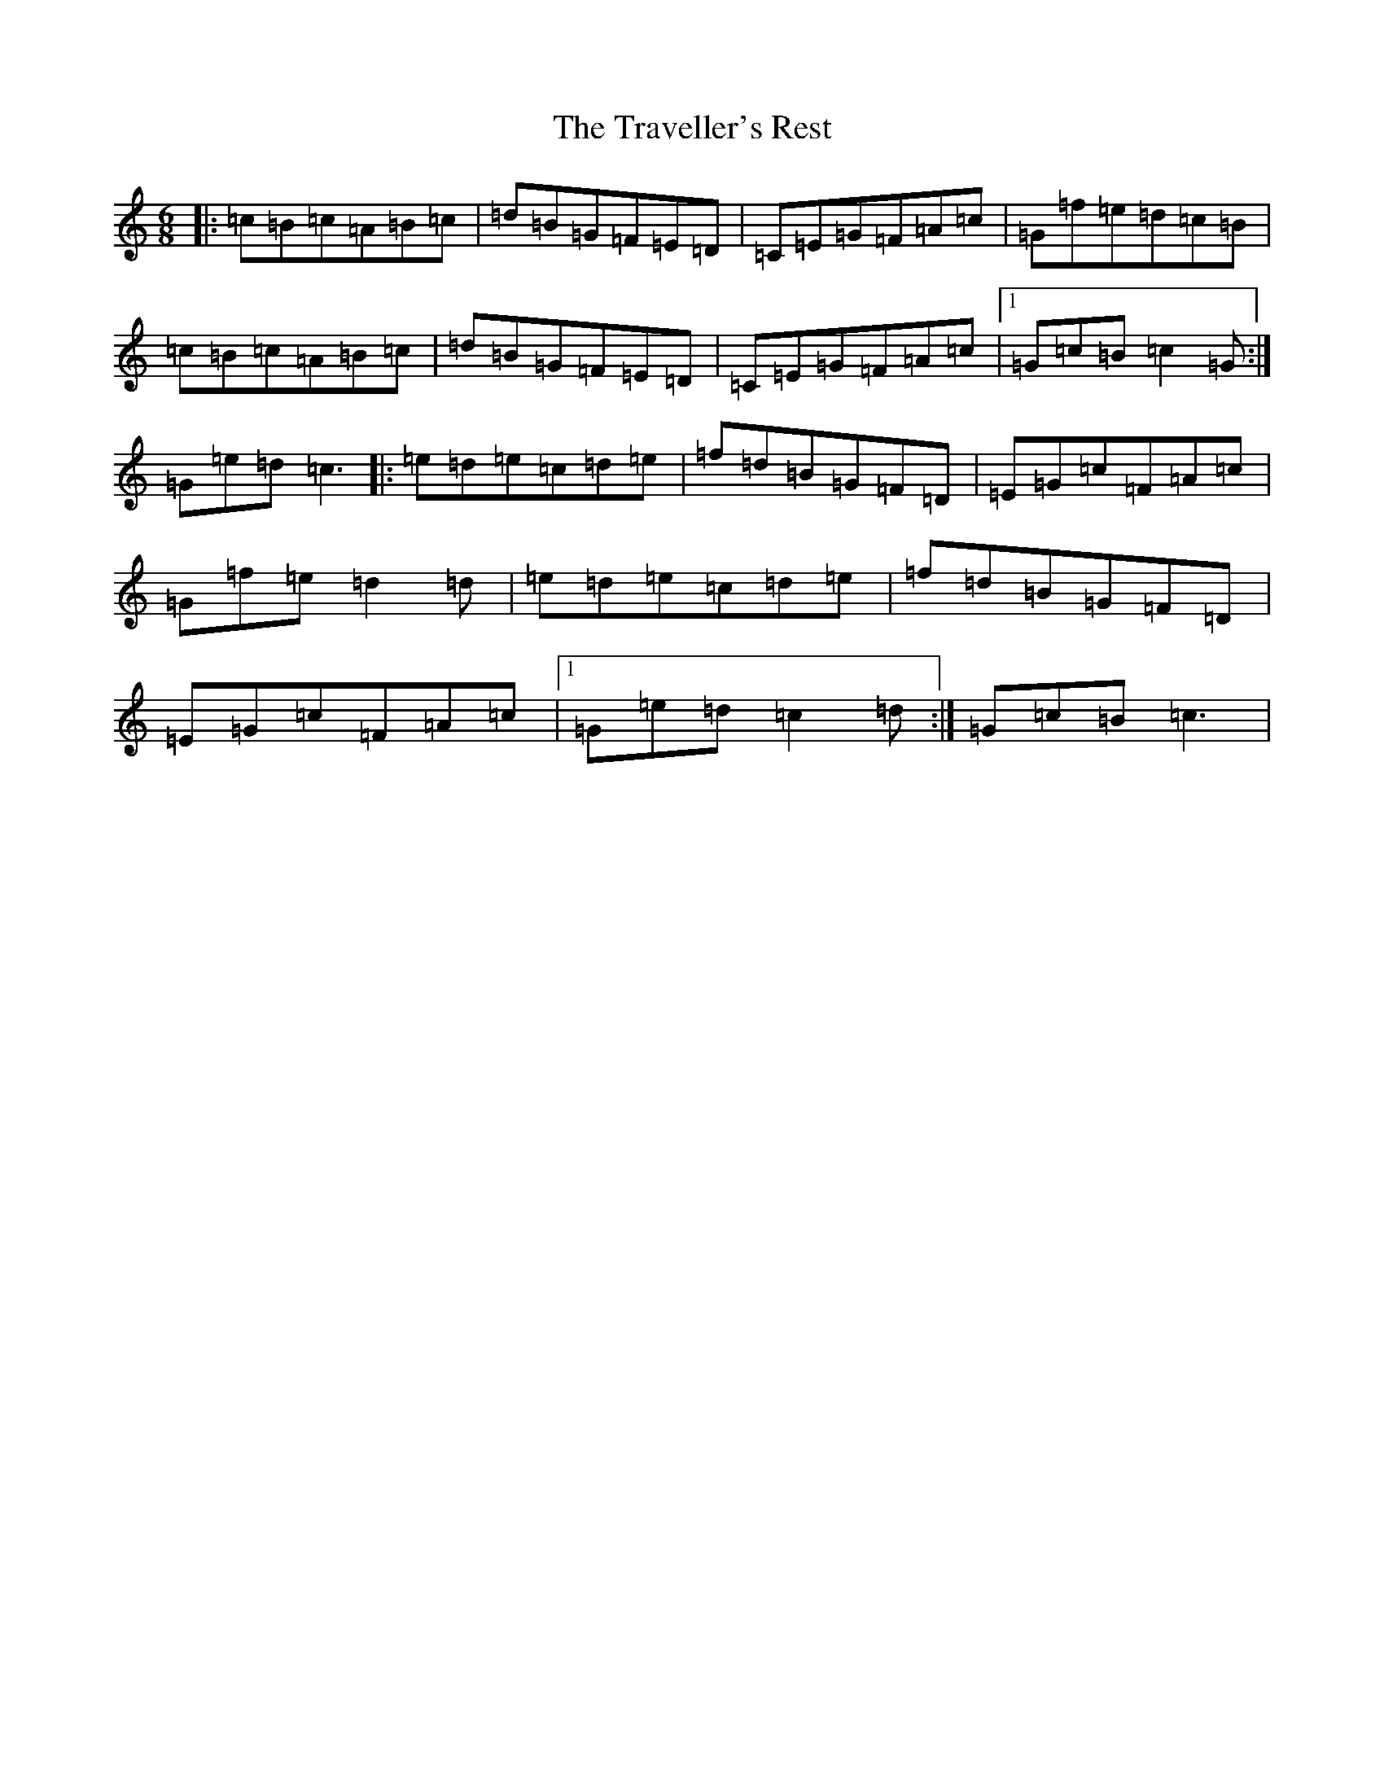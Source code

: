 X: 21471
T: Traveller's Rest, The
S: https://thesession.org/tunes/6547#setting6547
R: jig
M:6/8
L:1/8
K: C Major
|:=c=B=c=A=B=c|=d=B=G=F=E=D|=C=E=G=F=A=c|=G=f=e=d=c=B|=c=B=c=A=B=c|=d=B=G=F=E=D|=C=E=G=F=A=c|1=G=c=B=c2=G:|=G=e=d=c3|:=e=d=e=c=d=e|=f=d=B=G=F=D|=E=G=c=F=A=c|=G=f=e=d2=d|=e=d=e=c=d=e|=f=d=B=G=F=D|=E=G=c=F=A=c|1=G=e=d=c2=d:|=G=c=B=c3|